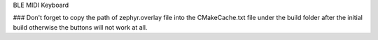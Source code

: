 BLE MIDI Keyboard

###
Don't forget to copy the path of zephyr.overlay file into the CMakeCache.txt file under the build folder after the initial build otherwise the buttons will not work at all.

